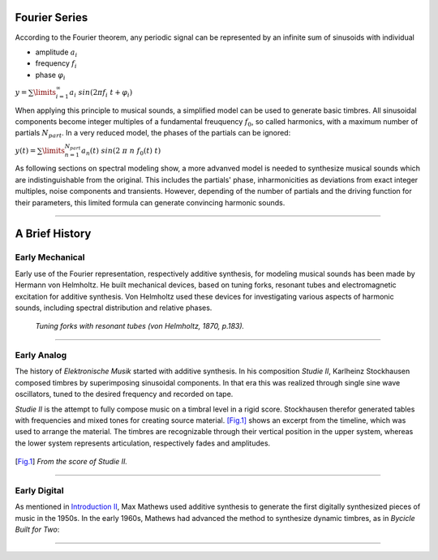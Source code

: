 .. title: Additive & Spectral: Introduction
.. slug: spectral-history
.. date: 2020-05-02 09:39:13 UTC
.. tags: 
.. category: _sound_synthesis:spectral
.. link: 
.. description: 
.. type: text
.. has_math: true
   

==============
Fourier Series
==============

According to the Fourier theorem, any periodic signal can be represented by an infinite sum of sinusoids with individual

-  amplitude :math:`a_i`
-  frequency :math:`f_i`
-  phase :math:`\varphi_i`

:math:`\displaystyle y = \sum\limits_{i=1}^{\infty} a_i \ sin(2 \pi f_i \ t +\varphi_i )`

      
When applying this principle to musical sounds, 
a simplified model can be used to generate basic timbres.
All sinusoidal components become integer multiples of
a fundamental freuquency :math:`f_0`, so called harmonics,
with a maximum number of partials :math:`N_{part}`.
In a very reduced model, the phases of the partials
can be ignored:

:math:`\displaystyle y (t) = \sum\limits_{n=1}^{N_{part}} a_n(t) \ sin(2 \ \pi \ n \ f_0 (t)  \ t)`

      
As following sections on spectral modeling show, a more advanved model is needed
to synthesize musical sounds which are indistinguishable
from the original.
This includes the partials' phase, inharmonicities as deviations from
exact integer multiples, noise components and transients.
However, depending of the number of partials and the
driving function for their parameters, this limited
formula can generate convincing  harmonic sounds.

-----

===============
A Brief History
===============

Early Mechanical
================


Early use of the Fourier representation, respectively additive
synthesis, for modeling musical
sounds has been made by Hermann von Helmholtz.
He built mechanical devices, based on tuning forks,
resonant tubes and electromagnetic excitation
for additive synthesis.
Von Helmholtz used these devices for investigating various
aspects of harmonic sounds, including spectral distribution and
relative phases.

.. figure:: /images/Sound_Synthesis/helmholtz_fork.jpg
	       :width: 600

	       *Tuning forks with resonant tubes (von Helmholtz, 1870, p.183).*


-----
       
		       

Early Analog
============

	       
The history of *Elektronische Musik* started with
additive synthesis. In his composition *Studie II*,
Karlheinz Stockhausen composed timbres by superimposing
sinusoidal components.
In that era this was realized through single sine wave
oscillators, tuned to the desired frequency and recorded on tape.

*Studie II* is the attempt to fully compose
music on a timbral level  in a rigid score.
Stockhausen therefor generated tables with frequencies
and mixed tones for creating source material.
[Fig.1]_ shows an excerpt from the timeline,
which was used to arrange the material.
The timbres are recognizable through their
vertical position in the upper system, whereas
the lower system represents articulation,
respectively fades and amplitudes.



.. figure:: /images/Sound_Synthesis/studie4.jpg
	    :width: 600	    
.. [Fig.1] *From the score of Studie II.*


.. youtube:: Yc_FfWnttGw	      
	     :width: 600

	     
-----



	       
Early Digital
=============

As mentioned in
`Introduction II </Sound_Synthesis/Intro_II/synthesis-algorithms-overwiew-1>`_,
Max Mathews used additive synthesis to generate the first
digitally synthesized pieces of music in the 1950s.
In the early 1960s, Mathews had advanced the method to synthesize
dynamic timbres, as in *Bycicle Built for Two*:


.. youtube:: 41U78QP8nBk
	     :width: 600

-----


.. publication_list:: bibtex/spectral_intro.bib
	   :style: unsrt
